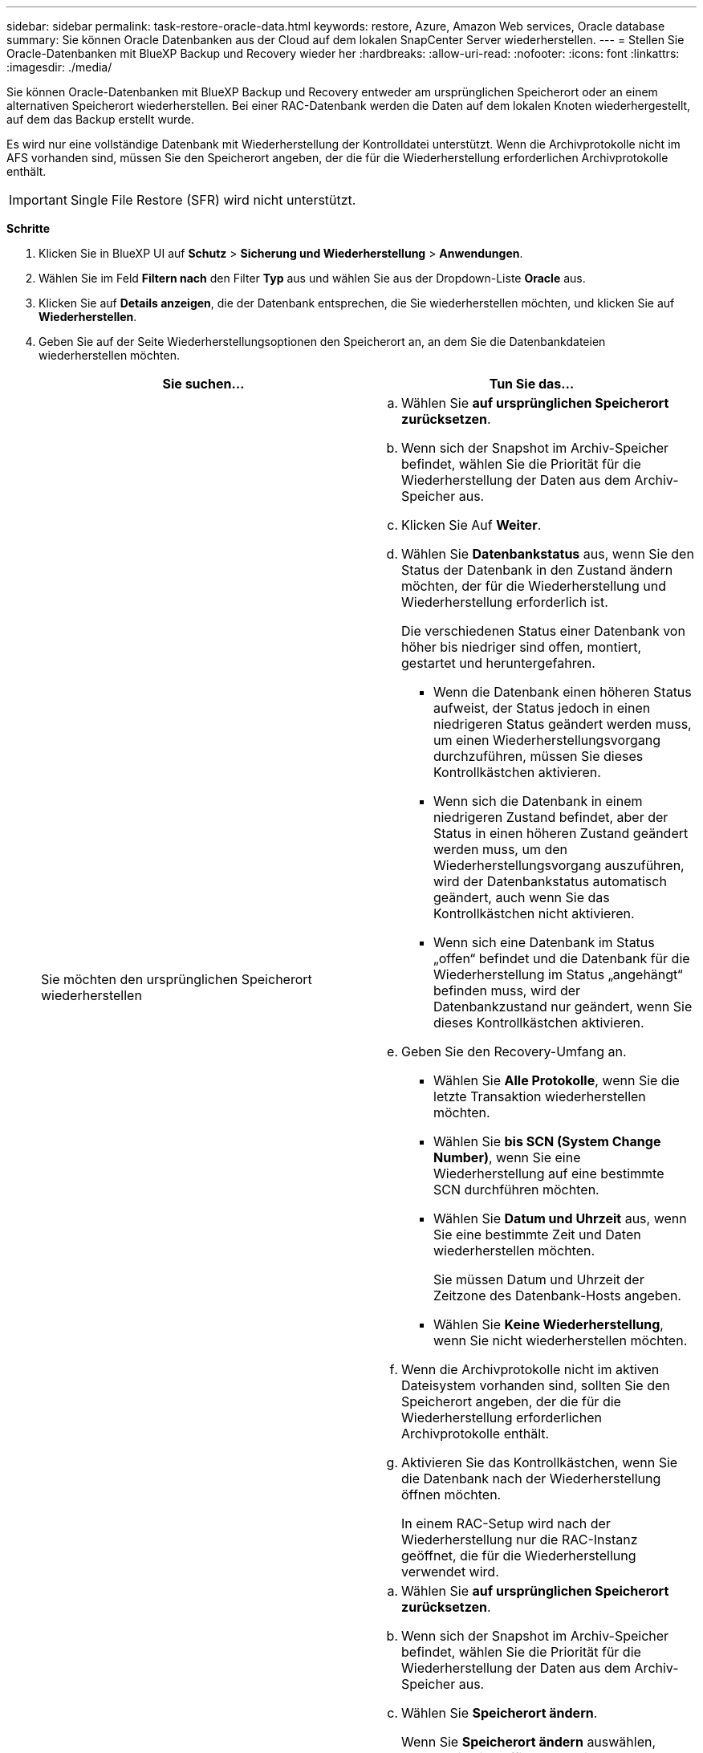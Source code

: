 ---
sidebar: sidebar 
permalink: task-restore-oracle-data.html 
keywords: restore, Azure, Amazon Web services, Oracle database 
summary: Sie können Oracle Datenbanken aus der Cloud auf dem lokalen SnapCenter Server wiederherstellen. 
---
= Stellen Sie Oracle-Datenbanken mit BlueXP Backup und Recovery wieder her
:hardbreaks:
:allow-uri-read: 
:nofooter: 
:icons: font
:linkattrs: 
:imagesdir: ./media/


[role="lead"]
Sie können Oracle-Datenbanken mit BlueXP Backup und Recovery entweder am ursprünglichen Speicherort oder an einem alternativen Speicherort wiederherstellen. Bei einer RAC-Datenbank werden die Daten auf dem lokalen Knoten wiederhergestellt, auf dem das Backup erstellt wurde.

Es wird nur eine vollständige Datenbank mit Wiederherstellung der Kontrolldatei unterstützt. Wenn die Archivprotokolle nicht im AFS vorhanden sind, müssen Sie den Speicherort angeben, der die für die Wiederherstellung erforderlichen Archivprotokolle enthält.


IMPORTANT: Single File Restore (SFR) wird nicht unterstützt.

*Schritte*

. Klicken Sie in BlueXP UI auf *Schutz* > *Sicherung und Wiederherstellung* > *Anwendungen*.
. Wählen Sie im Feld *Filtern nach* den Filter *Typ* aus und wählen Sie aus der Dropdown-Liste *Oracle* aus.
. Klicken Sie auf *Details anzeigen*, die der Datenbank entsprechen, die Sie wiederherstellen möchten, und klicken Sie auf *Wiederherstellen*.
. Geben Sie auf der Seite Wiederherstellungsoptionen den Speicherort an, an dem Sie die Datenbankdateien wiederherstellen möchten.
+
|===
| Sie suchen... | Tun Sie das... 


 a| 
Sie möchten den ursprünglichen Speicherort wiederherstellen
 a| 
.. Wählen Sie *auf ursprünglichen Speicherort zurücksetzen*.
.. Wenn sich der Snapshot im Archiv-Speicher befindet, wählen Sie die Priorität für die Wiederherstellung der Daten aus dem Archiv-Speicher aus.
.. Klicken Sie Auf *Weiter*.
.. Wählen Sie *Datenbankstatus* aus, wenn Sie den Status der Datenbank in den Zustand ändern möchten, der für die Wiederherstellung und Wiederherstellung erforderlich ist.
+
Die verschiedenen Status einer Datenbank von höher bis niedriger sind offen, montiert, gestartet und heruntergefahren.

+
*** Wenn die Datenbank einen höheren Status aufweist, der Status jedoch in einen niedrigeren Status geändert werden muss, um einen Wiederherstellungsvorgang durchzuführen, müssen Sie dieses Kontrollkästchen aktivieren.
*** Wenn sich die Datenbank in einem niedrigeren Zustand befindet, aber der Status in einen höheren Zustand geändert werden muss, um den Wiederherstellungsvorgang auszuführen, wird der Datenbankstatus automatisch geändert, auch wenn Sie das Kontrollkästchen nicht aktivieren.
*** Wenn sich eine Datenbank im Status „offen“ befindet und die Datenbank für die Wiederherstellung im Status „angehängt“ befinden muss, wird der Datenbankzustand nur geändert, wenn Sie dieses Kontrollkästchen aktivieren.


.. Geben Sie den Recovery-Umfang an.
+
*** Wählen Sie *Alle Protokolle*, wenn Sie die letzte Transaktion wiederherstellen möchten.
*** Wählen Sie *bis SCN (System Change Number)*, wenn Sie eine Wiederherstellung auf eine bestimmte SCN durchführen möchten.
*** Wählen Sie *Datum und Uhrzeit* aus, wenn Sie eine bestimmte Zeit und Daten wiederherstellen möchten.
+
Sie müssen Datum und Uhrzeit der Zeitzone des Datenbank-Hosts angeben.

*** Wählen Sie *Keine Wiederherstellung*, wenn Sie nicht wiederherstellen möchten.


.. Wenn die Archivprotokolle nicht im aktiven Dateisystem vorhanden sind, sollten Sie den Speicherort angeben, der die für die Wiederherstellung erforderlichen Archivprotokolle enthält.
.. Aktivieren Sie das Kontrollkästchen, wenn Sie die Datenbank nach der Wiederherstellung öffnen möchten.
+
In einem RAC-Setup wird nach der Wiederherstellung nur die RAC-Instanz geöffnet, die für die Wiederherstellung verwendet wird.





 a| 
Sie möchten vorübergehend in einem anderen Speicher wiederherstellen und dann die wiederhergestellten Dateien an den ursprünglichen Speicherort kopieren
 a| 
.. Wählen Sie *auf ursprünglichen Speicherort zurücksetzen*.
.. Wenn sich der Snapshot im Archiv-Speicher befindet, wählen Sie die Priorität für die Wiederherstellung der Daten aus dem Archiv-Speicher aus.
.. Wählen Sie *Speicherort ändern*.
+
Wenn Sie *Speicherort ändern* auswählen, können Sie ein Suffix an das Ziel-Volume anhängen. Wenn Sie das Kontrollkästchen nicht aktiviert haben, wird standardmäßig *_restore* an das Zielvolume angehängt.

.. Klicken Sie Auf *Weiter*.
.. Geben Sie auf der Seite Speicherzuordnung die Details zum alternativen Speicherort an, an dem die vom Objektspeicher wiederhergestellten Daten vorübergehend gespeichert werden.
+
Wenn Sie ein lokales ONTAP-System auswählen und die Cluster-Verbindung zum Objektspeicher nicht konfiguriert haben, werden Sie aufgefordert, weitere Informationen zum Objektspeicher zu erhalten.

.. Klicken Sie Auf *Weiter*.
.. Wählen Sie *Datenbankstatus* aus, wenn Sie den Status der Datenbank in den Zustand ändern möchten, der für die Wiederherstellung und Wiederherstellung erforderlich ist.
+
Die verschiedenen Status einer Datenbank von höher bis niedriger sind offen, montiert, gestartet und heruntergefahren.

+
*** Wenn die Datenbank einen höheren Status aufweist, der Status jedoch in einen niedrigeren Status geändert werden muss, um einen Wiederherstellungsvorgang durchzuführen, müssen Sie dieses Kontrollkästchen aktivieren.
*** Wenn sich die Datenbank in einem niedrigeren Zustand befindet, aber der Status in einen höheren Zustand geändert werden muss, um den Wiederherstellungsvorgang auszuführen, wird der Datenbankstatus automatisch geändert, auch wenn Sie das Kontrollkästchen nicht aktivieren.
*** Wenn sich eine Datenbank im Status „offen“ befindet und die Datenbank für die Wiederherstellung im Status „angehängt“ befinden muss, wird der Datenbankzustand nur geändert, wenn Sie dieses Kontrollkästchen aktivieren.


.. Geben Sie den Recovery-Umfang an.
+
*** Wählen Sie *Alle Protokolle*, wenn Sie die letzte Transaktion wiederherstellen möchten.
*** Wählen Sie *bis SCN (System Change Number)*, wenn Sie eine Wiederherstellung auf eine bestimmte SCN durchführen möchten.
*** Wählen Sie *Datum und Uhrzeit* aus, wenn Sie eine bestimmte Zeit und Daten wiederherstellen möchten.
+
Sie müssen Datum und Uhrzeit der Zeitzone des Datenbank-Hosts angeben.

*** Wählen Sie *Keine Wiederherstellung*, wenn Sie nicht wiederherstellen möchten.


.. Wenn die Archivprotokolle nicht im aktiven Dateisystem vorhanden sind, sollten Sie den Speicherort angeben, der die für die Wiederherstellung erforderlichen Archivprotokolle enthält.
.. Aktivieren Sie das Kontrollkästchen, wenn Sie die Datenbank nach der Wiederherstellung öffnen möchten.
+
In einem RAC-Setup wird nach der Wiederherstellung nur die RAC-Instanz geöffnet, die für die Wiederherstellung verwendet wird.





 a| 
Sie möchten an einem alternativen Speicherort wiederherstellen
 a| 
.. Wählen Sie *an alternativen Speicherort wiederherstellen*.
.. Wenn sich der Snapshot im Archiv-Speicher befindet, wählen Sie die Priorität für die Wiederherstellung der Daten aus dem Archiv-Speicher aus.
.. Gehen Sie wie folgt vor, wenn Sie einen alternativen Speicher wiederherstellen möchten:
+
... Wählen Sie *Speicherort ändern*.
+
Wenn Sie *Speicherort ändern* auswählen, können Sie ein Suffix an das Ziel-Volume anhängen. Wenn Sie das Kontrollkästchen nicht aktiviert haben, wird standardmäßig *_restore* an das Zielvolume angehängt.

... Klicken Sie Auf *Weiter*.
... Geben Sie auf der Seite Speicherzuordnung die Details zum alternativen Speicherort an, an dem die Daten aus dem Objektspeicher wiederhergestellt werden müssen.


.. Klicken Sie Auf *Weiter*.
.. Wählen Sie auf der Seite Ziel-Host den Host aus, auf dem die Datenbank gemountet werden soll.
+
... (Optional) Geben Sie für NAS-Umgebungen den FQDN oder die IP-Adresse des Hosts an, auf den die aus dem Objektspeicher wiederhergestellten Volumes exportiert werden sollen.
... (Optional) Geben Sie für die SAN-Umgebung die Initiatoren des Hosts an, denen LUNs der aus dem Objektspeicher wiederhergestellten Volumes zugeordnet werden sollen.


.. Klicken Sie Auf *Weiter*.


|===
. Überprüfen Sie die Details und klicken Sie auf *Wiederherstellen*.


.Ergebnisse
Die Option *Restore to alternative location* hängt das ausgewählte Backup auf dem angegebenen Host an. Sie sollten die Datenbank manuell aufrufen.

Nach dem Mounten des Backups können Sie es erst wieder mounten, nachdem es abgehängt wurde. Sie können die Option *Unmount* von der Benutzeroberfläche aus verwenden, um das Backup zu entsperren.

Informationen zum Einrichten der Oracle-Datenbank finden Sie unter: https://kb.netapp.com/Advice_and_Troubleshooting/Cloud_Services/Cloud_Manager/How_to_bring_up_Oracle_Database_in_another_NFS_host_after_mounting_storage_from_backup_in_Cloud_Backup_for_Applications["Knowledge Base-Artikel"].


NOTE: Wenn der Wiederherstellungsvorgang nicht abgeschlossen ist, versuchen Sie den Wiederherstellungsvorgang erst dann erneut, wenn die Jobüberwachung anzeigt, dass der Wiederherstellungsvorgang fehlgeschlagen ist. Wenn Sie den Wiederherstellungsvorgang erneut versuchen, bevor der Job Monitor zeigt, dass der Wiederherstellungsvorgang fehlgeschlagen ist, schlägt der Wiederherstellungsvorgang erneut fehl. Wenn der Job-Monitor als „Fehlgeschlagen“ angezeigt wird, können Sie den Wiederherstellungsvorgang erneut versuchen.
